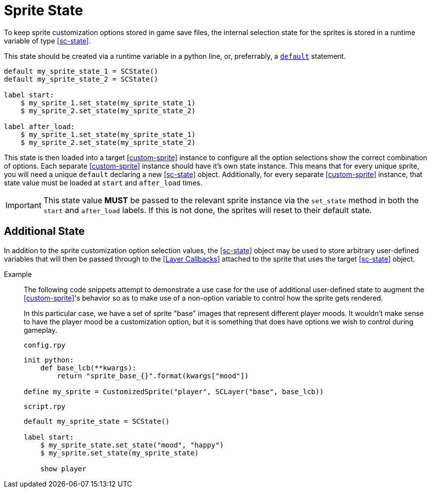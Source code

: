 [#sprite-state]
= Sprite State

To keep sprite customization options stored in game save files, the internal
selection state for the sprites is stored in a runtime variable of type
<<sc-state>>.

This state should be created via a runtime variable in a python line, or,
preferrably, a
link:https://www.renpy.org/doc/html/python.html#default-statement[`default`]
statement.

[source, python]
----
default my_sprite_state_1 = SCState()
default my_sprite_state_2 = SCState()

label start:
    $ my_sprite_1.set_state(my_sprite_state_1)
    $ my_sprite_2.set_state(my_sprite_state_2)

label after_load:
    $ my_sprite_1.set_state(my_sprite_state_1)
    $ my_sprite_2.set_state(my_sprite_state_2)
----

This state is then loaded into a target <<custom-sprite>> instance to configure
all the option selections show the correct combination of options.  Each
separate <<custom-sprite>> instance should have it's own state instance.  This
means that for every unique sprite, you will need a unique `default` declaring a
new <<sc-state>> object.  Additionally, for every separate <<custom-sprite>>
instance, that state value must be loaded at `start` and `after_load` times.

[IMPORTANT]
--
This state value *MUST* be passed to the relevant sprite instance via the
`set_state` method in both the `start` and `after_load` labels.  If this is not
done, the sprites will reset to their default state.
--

== Additional State

In addition to the sprite customization option selection values, the
<<sc-state>> object may be used to store arbitrary user-defined variables that
will then be passed through to the <<Layer Callbacks>> attached to the sprite
that uses the target <<sc-state>> object.

Example::
The following code snippets attempt to demonstrate a use case for the use of
additional user-defined state to augment the <<custom-sprite>>'s behavior so as
to make use of a non-option variable to control how the sprite gets rendered.
+
In this particular case, we have a set of sprite "base" images that represent
different player moods.  It wouldn't make sense to have the player mood be a
customization option, but it is something that does have options we wish to
control during gameplay.
+
.`config.rpy`
[source, python]
----
init python:
    def base_lcb(**kwargs):
        return "sprite_base_{}".format(kwargs["mood"])

define my_sprite = CustomizedSprite("player", SCLayer("base", base_lcb))
----
+
.`script.rpy`
[source, python]
----
default my_sprite_state = SCState()

label start:
    $ my_sprite_state.set_state("mood", "happy")
    $ my_sprite.set_state(my_sprite_state)

    show player
----